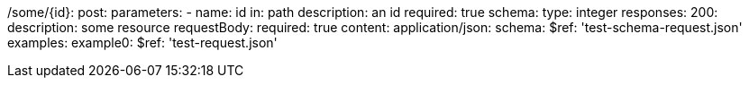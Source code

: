 /some/{id}:
  post:
    parameters:
      - name: id
        in: path
        description: an id
        required: true
        schema:
          type: integer
    responses:
      200:
        description: some resource
        requestBody:
          required: true
          content:
            application/json:
              schema:
                $ref: 'test-schema-request.json'
              examples:
                example0:
                  $ref: 'test-request.json'
